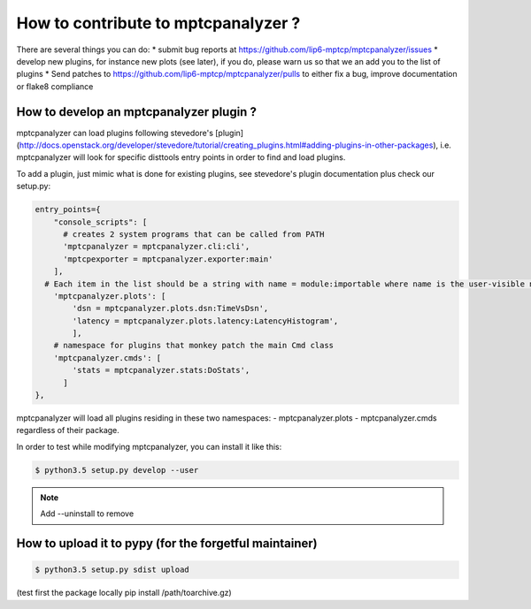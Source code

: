 How to contribute to mptcpanalyzer ?
****************************************

There are several things you can do:
* submit bug reports at https://github.com/lip6-mptcp/mptcpanalyzer/issues
* develop new plugins, for instance new plots (see later), if you do, please warn us so that we
an add you to the list of plugins
* Send patches to https://github.com/lip6-mptcp/mptcpanalyzer/pulls to either fix 
a bug, improve documentation or flake8 compliance
  


How to develop an mptcpanalyzer plugin ?
========================================

mptcpanalyzer can load plugins following stevedore's [plugin](http://docs.openstack.org/developer/stevedore/tutorial/creating_plugins.html#adding-plugins-in-other-packages), i.e. mptcpanalyzer will look for specific disttools entry points
in order to find and load plugins.

To add a plugin, just mimic what is done for existing plugins, see stevedore's
plugin documentation plus check our setup.py:

.. code-block:: python

      entry_points={
          "console_scripts": [
            # creates 2 system programs that can be called from PATH
            'mptcpanalyzer = mptcpanalyzer.cli:cli',
            'mptcpexporter = mptcpanalyzer.exporter:main'
          ],
        # Each item in the list should be a string with name = module:importable where name is the user-visible name for the plugin, module is the Python import reference for the module, and importable is the name of something that can be imported from inside the module.
          'mptcpanalyzer.plots': [
              'dsn = mptcpanalyzer.plots.dsn:TimeVsDsn',
              'latency = mptcpanalyzer.plots.latency:LatencyHistogram',
              ],
          # namespace for plugins that monkey patch the main Cmd class
          'mptcpanalyzer.cmds': [
              'stats = mptcpanalyzer.stats:DoStats',
            ]
      },


mptcpanalyzer will load all plugins residing in these two namespaces:
- mptcpanalyzer.plots 
- mptcpanalyzer.cmds
regardless of their package.

In order to test while modifying mptcpanalyzer, you can install it like this: 

.. code-block:: console

    $ python3.5 setup.py develop --user

.. note :: Add --uninstall to remove


How to upload it to pypy (for the forgetful maintainer)
============================================================

.. code-block:: console

    $ python3.5 setup.py sdist upload


(test first the package locally pip install /path/toarchive.gz)
